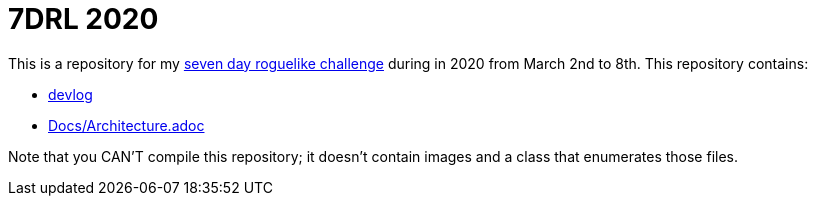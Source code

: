 = 7DRL 2020

This is a repository for my https://7drl.com/[seven day roguelike challenge] during in 2020 from March 2nd to 8th. This repository contains:

* link:devlog[devlog]
* link:Docs/Architecture.adoc[Docs/Architecture.adoc]

Note that you CAN'T compile this repository; it doesn't contain images and a class that enumerates those files.

